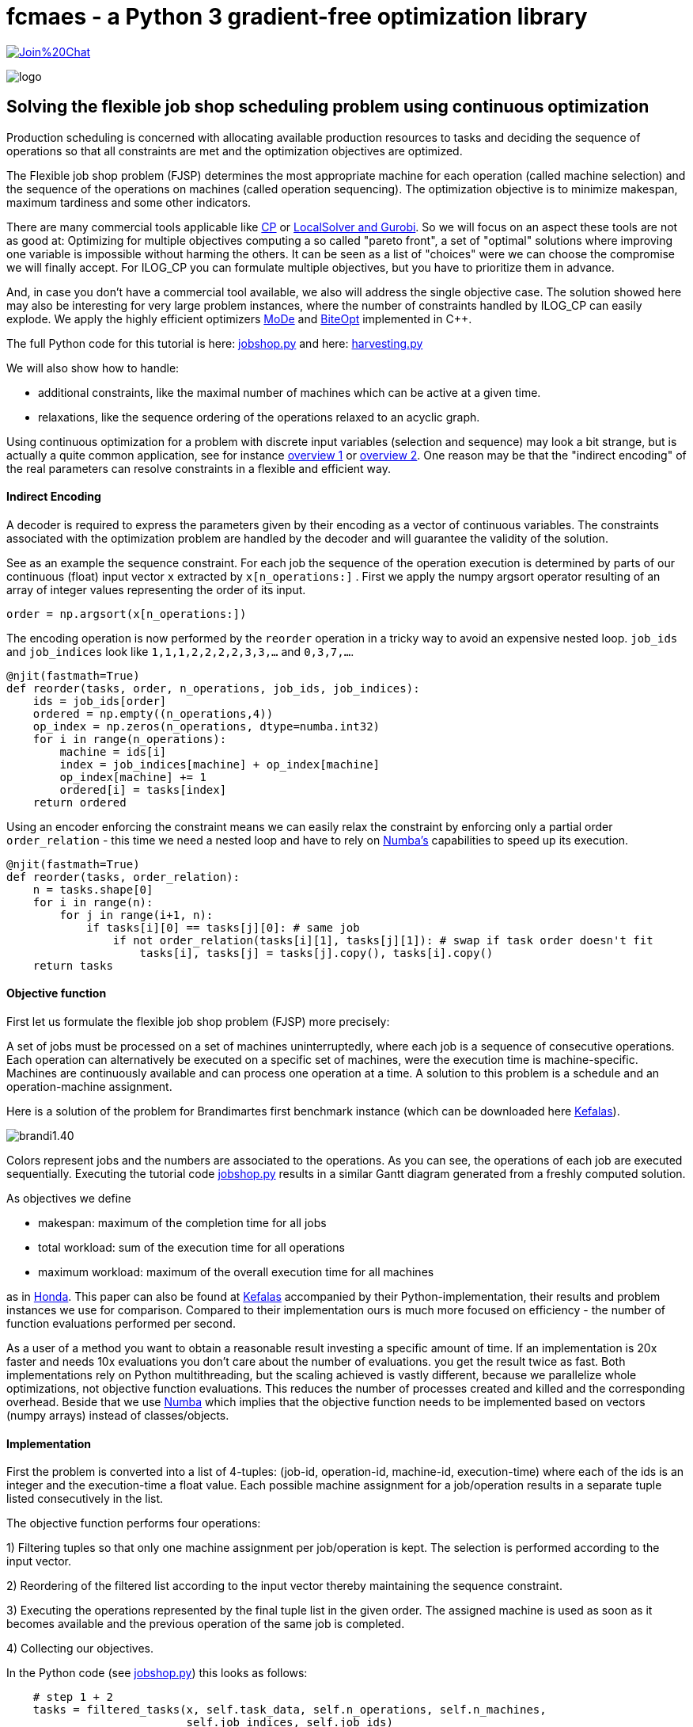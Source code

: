 :encoding: utf-8
:imagesdir: img
:cpp: C++

= fcmaes - a Python 3 gradient-free optimization library

https://gitter.im/fast-cma-es/community[image:https://badges.gitter.im/Join%20Chat.svg[]]

image::logo.gif[]

== Solving the flexible job shop scheduling problem using continuous optimization

Production scheduling is concerned with allocating available
production resources to tasks and deciding the sequence of operations so that all constraints are met and
the optimization objectives are optimized. 

The Flexible job shop problem (FJSP) determines the most appropriate machine for each operation (called machine selection)
and the sequence of the operations on machines (called operation sequencing). The optimization
objective is to minimize makespan, maximum tardiness and some other indicators. 

There are many commercial tools applicable like
https://www.researchgate.net/publication/323859275_IBM_ILOG_CP_optimizer_for_scheduling_20_years_of_scheduling_with_constraints_at_IBMILOG[CP]
or https://www.localsolver.com/benchmarkfjsp.html[LocalSolver and Gurobi].
So we will focus on an aspect these tools are not as good at: Optimizing for multiple objectives computing a 
so called "pareto front", a set of "optimal" solutions where improving one variable is impossible without harming the others. 
It can be seen as a list of "choices" were we can choose the compromise we will finally accept. 
For ILOG_CP you can formulate multiple objectives, but you have to prioritize them in advance. 

And, in case you don't have a commercial tool available, we also will address the single objective case. 
The solution showed here may also be interesting for very large problem instances, 
where the number of constraints handled by ILOG_CP can easily explode. We apply the highly efficient optimizers 
https://github.com/dietmarwo/fast-cma-es/blob/master/_fcmaescpp/modeoptimizer.cpp[MoDe] and
https://github.com/dietmarwo/fast-cma-es/blob/master/_fcmaescpp/include/biteopt.h[BiteOpt] implemented in {cpp}.

The full Python code for this tutorial is here: https://github.com/dietmarwo/fast-cma-es/blob/master/examples/jobshop.py[jobshop.py] and
here: https://github.com/dietmarwo/fast-cma-es/blob/master/examples/harvesting.py[harvesting.py]

We will also show how to handle:

- additional constraints, like the maximal number of machines which can be active at a given time. 
- relaxations, like the sequence ordering of the operations relaxed to an acyclic graph. 

Using continuous optimization for a problem with discrete input variables (selection and sequence) may look a bit strange, 
but is actually a quite common application, see for instance https://onlinelibrary.wiley.com/doi/10.1111/itor.12199[overview 1]
or https://www.researchgate.net/publication/333946807_Review_on_flexible_job_shop_scheduling[overview 2]. One 
reason may be that the "indirect encoding" of the real parameters can resolve constraints in a flexible and efficient way. 

==== Indirect Encoding

A decoder is required to express the parameters given by their encoding as a vector of continuous variables. 
The constraints associated with the optimization problem are handled by the decoder and will 
guarantee the validity of the solution. 

See as an example the sequence constraint. For each job the sequence of the 
operation execution is determined by parts of our continuous (float) input vector `x` extracted by `x[n_operations:]` .
First we apply the numpy argsort operator resulting of an array of integer values representing the order of its input. 

[source,python]
---- 
order = np.argsort(x[n_operations:])
----        

The encoding operation is now performed by the `reorder` operation in a tricky way to avoid an expensive 
nested loop. `job_ids` and `job_indices` look like `1,1,1,2,2,2,2,3,3,...` and `0,3,7,...`.

[source,python]
---- 
@njit(fastmath=True) 
def reorder(tasks, order, n_operations, job_ids, job_indices):
    ids = job_ids[order]
    ordered = np.empty((n_operations,4))
    op_index = np.zeros(n_operations, dtype=numba.int32)
    for i in range(n_operations):
        machine = ids[i]
        index = job_indices[machine] + op_index[machine]
        op_index[machine] += 1
        ordered[i] = tasks[index]
    return ordered
----        

Using an encoder enforcing the constraint means we can easily relax the constraint by enforcing only
a partial order `order_relation` - this time we need a nested loop and have to rely on 
https://numba.pydata.org/[Numba's] capabilities to speed up its execution. 

[source,python]
---- 
@njit(fastmath=True) 
def reorder(tasks, order_relation):
    n = tasks.shape[0]
    for i in range(n):
        for j in range(i+1, n):           
            if tasks[i][0] == tasks[j][0]: # same job
                if not order_relation(tasks[i][1], tasks[j][1]): # swap if task order doesn't fit
                    tasks[i], tasks[j] = tasks[j].copy(), tasks[i].copy()
    return tasks
----        

==== Objective function

First let us formulate the flexible job shop problem (FJSP) more precisely:

A set of jobs must be processed on a set of machines uninterruptedly, 
where each job is a sequence of consecutive operations. Each operation
can alternatively be executed on a specific set of machines, were
the execution time is machine-specific. Machines are continuously available 
and can process one operation at a time. A solution to this problem is a schedule
and an operation-machine assignment. 

Here is a solution of the problem for Brandimartes first benchmark instance
(which can be downloaded here https://moda.liacs.nl/code/KefalasEtAl2019-Supplement.zip[Kefalas]). 

image::brandi1.40.png[]

Colors represent jobs and the numbers are associated to the operations. As you can see, the
operations of each job are executed sequentially. Executing the tutorial code
https://github.com/dietmarwo/fast-cma-es/blob/master/examples/jobshop.py[jobshop.py] results in
a similar Gantt diagram generated from a freshly computed solution. 

As objectives we define

- makespan: maximum of the completion time for all jobs
- total workload: sum of the execution time for all operations
- maximum workload: maximum of the overall execution time for all machines

as in https://www.honda-ri.de/pubs/pdf/3949.pdf[Honda]. 
This paper can also be found at https://moda.liacs.nl/code/KefalasEtAl2019-Supplement.zip[Kefalas] accompanied by 
their Python-implementation, their results and problem instances we use for comparison. 
Compared to their implementation ours is much more focused on efficiency - 
the number of function evaluations performed per second. 
 
As a user of a method you want to obtain a reasonable result investing a specific amount of time. 
If an implementation is 20x faster and
needs 10x evaluations you don't care about the number of evaluations. you get the result
twice as fast. Both implementations rely on Python multithreading, but the scaling
achieved is vastly different, because we parallelize whole optimizations, not objective
function evaluations. This reduces the number of processes created and killed
and the corresponding overhead. Beside that we use https://numba.pydata.org/[Numba] which implies that
the objective function needs to be implemented based on vectors (numpy arrays) instead
of classes/objects.  

==== Implementation

First the problem is converted into a list of 4-tuples:
(job-id, operation-id, machine-id, execution-time) where each of the ids is an integer
and the execution-time a float value. Each possible machine assignment
for a job/operation results in a separate tuple listed consecutively in
the list. 

The objective function performs four operations:

1) Filtering tuples so that only one machine assignment per job/operation is kept. 
The selection is performed according to the input vector. 

2) Reordering of the filtered list according to the input vector thereby maintaining
   the sequence constraint.  
   
3) Executing the operations represented by the final tuple list in the given order. 
The assigned machine is used as soon as it becomes available and the 
previous operation of the same job is completed. 

4) Collecting our objectives.

In the Python code (see https://github.com/dietmarwo/fast-cma-es/blob/master/examples/jobshop.py[jobshop.py]) this looks as follows:

[source,python]
---- 
    # step 1 + 2
    tasks = filtered_tasks(x, self.task_data, self.n_operations, self.n_machines, 
                           self.job_indices, self.job_ids)
    # step 3               
    machine_time, job_time, machine_work_time = exec_tasks(tasks, self.n_jobs, self.n_machines)
    # step 4
    span = np.amax(machine_time)
    work = np.sum(machine_work_time)
    wmax = np.amax(machine_work_time)
----

Step 1 and 2 are performed in `filtered_tasks`.

[source,python]
---- 
    @njit(fastmath=True)
    def filtered_tasks(x, task_data, n_operations, n_machines, job_indices, job_ids):
        # step 1
        operations = filter_tasks(x, task_data, n_operations, n_machines)
        order = np.argsort(x[n_operations:])
        # step 2
        tasks = reorder(operations, order, n_operations, job_ids, job_indices)
        return tasks
----

Execution of the resulting list of operations (called "tasks") is straightforward. 
We maintain the actual time for each machine and job - when the current job finishes - 
and the sum of the execution times for each machine. 

[source,python]
---- 
    @njit(fastmath=True) 
    def exec_tasks(tasks, n_jobs, n_machines):
        machine_time = np.zeros(n_machines)
        machine_work_time = np.zeros(n_machines)
        job_time = np.zeros(n_jobs)
        for task in tasks:
            job = int(task[0])
            machine = int(task[2])
            time = task[3]
            # previous task needs to be finished and machine needs to be available
            end_time = max(machine_time[machine], job_time[job]) + time
            machine_time[machine] = end_time
            job_time[job] = end_time  
            machine_work_time[machine] += time
        return machine_time, job_time, machine_work_time
----

For single objective optimization we use the weighted sum approach after calling the multi-objective function `fun`: 

[source,python]
----
   def __call__(self, x): # single objective function        
        ys = self.fun(x)
        return sum(self.weights*ys) # weighted sum   
----

As multi-objective optimizer we use https://github.com/dietmarwo/fast-cma-es/blob/master/_fcmaescpp/modeoptimizer.cpp[MoDe]
implemented in {cpp}. We call it using the parallel retry mechanism: 

[source,python]
----
    xs, front = modecpp.retry(fit.fun, fit.nobj, fit.ncon, fit.bounds, num_retries=32, popsize = 48, 
              max_evaluations = 960000, nsga_update = True, logger = logger(), workers=16)
    logger().info(name + " modecpp.retry(num_retries=32, popsize = 48, max_evals = 960000, nsga_update = True, workers=16" )
    logger().info(str([tuple(y) for y in front]))
----

For collecting of the optimization results - the pareto front computed by each optimization - the parallel retry uses `mode.store`,
which uses a `multiprocessing.Lock` to enable parallel access. 

https://github.com/dietmarwo/fast-cma-es/blob/master/_fcmaescpp/modeoptimizer.cpp[MoDe]
provides two population update mechanisms: One derived from NSGA-II and one from DE. Experiments have shown that for this 
application the NSGA-II-update works better.
Note that this algorithm uses (if configured) the NSGA-II population update, but differs in other aspects
significantly from NSGA-II. There is no tournament selection and MoDe can handle constraints. 

For single objective optimization https://github.com/dietmarwo/fast-cma-es/blob/master/_fcmaescpp/include/biteopt.h[BiteOpt]
from https://github.com/avaneev[Aleksey Vaneev] works very good. Parallel optimization is already covered by `fcmaes.retry`.

[source,python]
----
    store = retry.Store(fit, bounds, logger=logger()) 
    logger().info(name + " Bite_cpp(960000,M=1).minimize, num_retries=256)" )
    retry.retry(store, Bite_cpp(960000,M=1).minimize, num_retries=256)    
---- 

=== Asteroid harvesting

We implemented a variation of FJSP https://github.com/dietmarwo/fast-cma-es/blob/master/examples/harvesting.py[harvesting.py]
to illustrate how easy it is to add additional constraints. 
The scenario is related to the fact that resources on our planet are more and more depleted. 
One possible solution involves the harvesting of resources - and the production of goods using these - 
on asteroids. This idea leads to the following problem:

N movable identical factories are deployed on N asteroids to perform operations associated to m jobs.
As in FJSP the operations need to be executed in the order specified by the job. 
The equivalent to a machine in FJSP is a factory deployment to a specific asteroid. Its resources
determine its capability to execute job operations. Therefore - using this simplified
model - asteroid harvesting can be viewed as a FJSP with two additional constraints:

- Moving factories is expensive, therefore a factory can only be deployed once on an asteroid, 
 it is active for a single consecutive time window. 
- The upper limit of active machines (factory deployments) is determined by N, the number
 of factories. 

Here is a solution of the problem for Brandimartes first benchmark problem instance
with an upper limit of 4 active factories. 

image::brandi1.45.png[]

Executing the tutorial code
https://github.com/dietmarwo/fast-cma-es/blob/master/examples/harvesting.py[harvesting.py] results in
a similar Gantt diagram generated from a freshly computed solution. 

This kind of constraint is not new, using ILOG CP you can express it and compute a solution.
So our focus is again on the multi-objective variant of the problem.  

==== Implementation

The main difference compared to the FJSP implementation above 
is that we have `2*n_machines+1` additional input variables:

- The upper time limit any machine/factory can be active (`max_time`).
- The start times each machine is activated (the factory is moved to the corresponding asteroid) (`start`).
- The duration each machine remains active (the factory stays at the asteroid). (`duration`).

[source,python]
---- 
    max_time = x[-1]
    start = x[-self.n_machines-1:-1]*max_time
    duration = x[-2*self.n_machines-1:-self.n_machines-1]*max_time
    machine_time, job_time, machine_work_time, fails = \
        exec_tasks(tasks, self.n_jobs, self.n_machines, self.max_active, start, duration)
    if fails is None: # timing error
        return np.array([0, 0, 0, 10000])
----

`exec_tasks` will now - as part of the constraint enforcing parameter encoding - call
`adjust_timing` which shifts the timing so that the `max_active` constraint is fulfilled: 

[source,python]
---- 
@njit(fastmath=True) 
def exec_tasks(tasks, n_jobs, n_machines, max_active, start, duration):
    success, start, stop = adjust_timing(start, duration, max_active)
    if not success:
        return None, None, None, None
    ...
    return machine_time, job_time, machine_work_time, fails
----

- Note that `adjust_timing` may fail. In this case the objective function will return a very high
value to guide the optimization towards valid timings. 
- There is an additional return value `fails` counting the number of operations which cannot
be executed. This happens when the selected machine is already shut down (the factory moved to another asteroid). 

[source,python]
---- 
    end_time = max(machine_time[machine], job_time[job]) + time
    if end_time > stop[machine]: # machine already shut down
        fails += 1 # failure to execute task at all
----

`fails` should not be handled simply as another objective, since all solutions with `fails > 0` are
invalid. Reduction of `fails` should be prioritized by the optimization process. Luckily 
'modecpp.minimize' supports constraints as a special kind of objective. 

After calling `modecpp.retry` we filter infeasible results:

[source,python]
----
def retry_modecpp(fit, retry_num = 32, popsize = 48, max_eval = 500000, 
                  nsga_update = True, logger = logger(), workers=mp.cpu_count()):
    xf, yf = modecpp.retry(fit.fun, fit.nobj, fit.ncon, fit.bounds, retry_num, popsize, 
                  max_evaluations = 960000, nsga_update = nsga_update, logger = logger, workers=workers)
    xs = []; ys = []
    for i in range(len(yf)):
        if yf[i][-1] == 0: # filter valid solutions
            xs.append(xf[i])
            ys.append(yf[i][:fit.nobj])
    return np.array(xs), np.array(ys)
----

and have to declare the new objective as constraint:

[source,python]
----
class fitness: 

    def __init__(self, task_data, bounds, n_jobs, n_operations, n_machines, max_active, name):
        ...
        self.nobj = 3
        self.ncon = 1
        ...
----

Of course this doesn't work for single objective optimization, where we have to assign a high weight to the constraint: 

[source,python]
----
self.weights = np.array([1, 02, 001, 1000]) # only used for single objective optimization 
----

=== Results 

All results may be reproduced by executing:

[source,python]
----
    optall(multi_objective = True)
----

For FJSP whe can compare with Results_TSM.txt from https://moda.liacs.nl/code/KefalasEtAl2019-Supplement.zip[Kefalas] . 
Unfortunately no timings are given there. We tried to reproduce their results using the Python code but got
slightly worse results - probably a parameterization issue.

Note that there exists no results in the literature for Mk11-15, probably because these benchmarks are hard
to find. Luckily they are included in https://moda.liacs.nl/code/KefalasEtAl2019-Supplement.zip[Kefalas].
 
Our timings are produced using a 16 core AMD 5950x CPU using 16 threads. Hyperthreading (`workers= mp.cpu_count()`)
only helps for the single objective optimization using BiteOpt.   

[source,python]
----
Results
===============

Mk01: Results_TSM.txt from https://moda.liacs.nl/code/KefalasEtAl2019-Supplement.zip 

[(40, 168, 37),  (40, 174, 36),  (41, 167, 36),  (41, 162, 39),  (41, 165, 37),  (41, 164, 38),  (42, 159, 39),  (42, 160, 38),  (42, 163, 37),  (42, 165, 36),  (43, 155, 40),  (43, 158, 39),  (44, 154, 40),  (46, 153, 42)]

Mk01: modecpp.retry with retry_num=32, popsize = 48, max_eval = 960000, workers=16, time = 49.3s

[(40, 165, 37), (40, 167, 36), (41, 162, 38), (41, 163, 37), (41, 160, 39), (42, 160, 38), (42, 165, 36), (42, 157, 40), (42, 158, 39), (43, 155, 40), (44, 154, 40), (46, 153, 42)]


================
Mk02: Results_TSM.txt from https://moda.liacs.nl/code/KefalasEtAl2019-Supplement.zip

[(29, 150, 26),  (29, 144, 28),  (29, 145, 27),  (30, 143, 29),  (31, 141, 31),  (31, 142, 30),  (33, 140, 33)]

Mk02: modecpp.retry with retry_num=32, popsize = 48, max_eval = 960000, workers=16, time = 48.3s

[(27, 150, 27), (27, 153, 26), (28, 151, 26), (28, 145, 28), (28, 146, 27), (29, 145, 27), (29, 143, 29), (29, 144, 28), (29, 150, 26), (31, 141, 31), (31, 142, 30), (33, 140, 33)]


================
Mk03: Results_TSM.txt from https://moda.liacs.nl/code/KefalasEtAl2019-Supplement.zip

[(204, 864, 204),  (206, 857, 204),  (210, 855, 204),  (213, 852, 204),  (215, 849, 213),  (216, 848, 213),  (222, 847, 222),  (223, 847, 213),  (224, 851, 204),  (226, 843, 222),  (230, 842, 222),  (234, 846, 213),  (237, 844, 213),  (240, 850, 204),  (246, 841, 231),  (247, 849, 210),  (248, 848, 210),  (249, 840, 249),  (256, 838, 249),  (256, 840, 222),  (262, 838, 231),  (274, 839, 222),  (275, 838, 222),  (282, 837, 231),  (297, 843, 221)]

Mk03: modecpp.retry with retry_num=32, popsize = 48, max_eval = 960000, workers=16, time = 64.8s

[(204, 852, 204), (205, 850, 204), (211, 848, 210), (213, 844, 213), (221, 842, 221), (222, 838, 222), (231, 834, 231), (240, 832, 240), (249, 830, 249), (258, 828, 258), (267, 826, 267), (276, 824, 276), (285, 822, 285), (294, 820, 294), (303, 818, 303), (312, 816, 312), (321, 814, 321), (330, 812, 330)]


=================
Mk04: Results_TSM.txt from https://moda.liacs.nl/code/KefalasEtAl2019-Supplement.zip

[(68, 355, 68),  (68, 376, 60),  (69, 360, 60),  (69, 351, 63),  (71, 353, 62),  (72, 347, 66),  (72, 357, 61),  (73, 342, 72),  (73, 348, 63),  (75, 344, 66),  (75, 347, 65),  (77, 340, 72),  (78, 337, 78),  (79, 343, 67),  (84, 334, 84),  (90, 331, 90),  (98, 330, 98),  (106, 329, 106),  (114, 328, 114),  (122, 327, 122),  (130, 326, 130),  (138, 325, 138),  (146, 324, 146)]

Mk04: modecpp.retry with retry_num=32, popsize = 48, max_eval = 960000, workers=16, time = 53.6s

[(63, 374, 60), (63, 371, 61), (64, 368, 60), (64, 365, 61), (64, 362, 62), (65, 359, 61), (65, 360, 60), (66, 353, 62), (66, 357, 61), (67, 350, 66), (68, 347, 68), (68, 351, 63), (68, 348, 66), (69, 347, 66), (69, 350, 63), (69, 346, 68), (70, 346, 66), (70, 349, 63), (71, 347, 65), (71, 344, 66), (71, 348, 63), (72, 341, 72), (72, 343, 67), (73, 340, 72), (78, 337, 78), (84, 334, 84), (90, 331, 90), (98, 330, 98), (106, 329, 106), (114, 328, 114), (122, 327, 122), (130, 326, 130), (138, 325, 138), (146, 324, 146)]


==================
Mk05: Results_TSM.txt from https://moda.liacs.nl/code/KefalasEtAl2019-Supplement.zip

[(174, 687, 173),  (176, 686, 173),  (177, 685, 173),  (178, 683, 175),  (178, 682, 176),  (179, 684, 174),  (179, 680, 179),  (180, 682, 175),  (180, 681, 178),  (181, 684, 173),  (181, 679, 179),  (181, 680, 178),  (182, 683, 173),  (182, 687, 172),  (183, 677, 183),  (185, 676, 185),  (191, 675, 191),  (197, 674, 197),  (203, 673, 203),  (209, 672, 209)]

Mk05: modecpp.retry with retry_num=32, popsize = 48, max_eval = 960000, workers=16, time = 56.5s

[(173, 685, 173), (174, 683, 174), (174, 684, 173), (175, 682, 175), (175, 687, 172), (175, 683, 173), (178, 680, 178), (179, 679, 179), (183, 677, 183), (185, 676, 185), (191, 675, 191), (197, 674, 197), (203, 673, 203), (209, 672, 209)]


==================
Mk06: Results_TSM.txt from https://moda.liacs.nl/code/KefalasEtAl2019-Supplement.zip

[(91, 474, 57),  (91, 453, 66),  (92, 436, 60),  (93, 480, 54),  (95, 456, 55),  (96, 434, 60),  (96, 428, 61),  (99, 432, 60),  (99, 427, 71),  (100, 476, 54),  (100, 450, 57),  (102, 455, 54),  (103, 452, 54),  (103, 446, 59),  (104, 451, 54),  (105, 449, 55),  (106, 420, 74),  (107, 423, 63),  (108, 421, 69),  (108, 447, 56),  (109, 421, 66),  (109, 441, 59),  (110, 442, 55),  (110, 421, 60),  (112, 417, 67),  (113, 411, 74),  (115, 414, 68),  (115, 415, 63),  (122, 439, 56),  (124, 418, 60),  (124, 412, 67),  (125, 450, 54),  (126, 417, 60),  (129, 437, 57),  (130, 434, 58),  (131, 440, 55),  (131, 413, 63),  (136, 449, 54),  (139, 407, 69),  (140, 444, 54),  (141, 438, 56),  (141, 439, 55),  (142, 411, 65),  (143, 402, 82),  (144, 406, 67),  (154, 434, 54),  (158, 473, 53)]

Mk06: modecpp.retry with retry_num=32, popsize = 48, max_eval = 960000, workers=16, time = 66.2s

[(68, 395, 61), (69, 386, 62), (70, 380, 67), (70, 381, 65), (71, 383, 63), (71, 377, 70), (71, 379, 68), (72, 381, 64), (72, 374, 69), (72, 377, 67), (72, 375, 68), (73, 383, 61), (73, 379, 63), (73, 373, 70), (73, 374, 68), (73, 372, 71), (74, 380, 62), (74, 407, 57), (74, 375, 67), (74, 403, 59), (74, 368, 69), (74, 382, 60), (74, 367, 70), (75, 366, 72), (75, 403, 57), (75, 365, 73), (75, 377, 63), (75, 373, 65), (75, 372, 66), (75, 396, 58), (76, 369, 67), (76, 370, 66), (77, 368, 66), (77, 365, 70), (77, 393, 59), (77, 378, 62), (77, 364, 71), (77, 358, 76), (77, 366, 69), (78, 376, 62), (78, 360, 73), (78, 363, 71), (78, 358, 75), (78, 364, 70), (78, 375, 63), (78, 365, 69), (78, 366, 68), (78, 378, 61), (78, 374, 64), (79, 353, 78), (79, 374, 63), (79, 361, 72), (79, 362, 71), (79, 358, 74), (79, 356, 76), (79, 359, 73), (80, 379, 60), (80, 372, 64), (80, 355, 77), (80, 371, 65), (80, 357, 74), (81, 355, 76), (81, 354, 77), (81, 352, 78), (82, 356, 75), (82, 390, 59), (82, 350, 81), (82, 351, 80), (83, 348, 82), (83, 353, 77), (83, 350, 80), (83, 349, 81), (83, 365, 68), (83, 363, 70), (84, 347, 82), (84, 375, 62), (84, 348, 81), (84, 351, 79), (84, 373, 63), (85, 360, 72), (85, 376, 61), (86, 350, 79), (86, 344, 85), (86, 346, 83), (87, 371, 64), (87, 343, 85), (87, 344, 84), (88, 342, 87), (89, 346, 82), (89, 341, 87), (89, 342, 86), (89, 340, 88), (90, 339, 90), (91, 338, 90), (91, 339, 88), (92, 337, 91), (93, 336, 93), (93, 337, 90), (94, 336, 91), (94, 335, 94), (95, 335, 93), (96, 334, 94), (97, 333, 96), (98, 332, 97), (100, 331, 99), (101, 330, 100)]

==================
Mk07: Results_TSM.txt from https://moda.liacs.nl/code/KefalasEtAl2019-Supplement.zip

[(144, 690, 144),  (148, 685, 144),  (150, 690, 143),  (150, 684, 149),  (153, 680, 150),  (153, 683, 147),  (154, 673, 150),  (156, 682, 147),  (157, 683, 145),  (157, 691, 142),  (158, 670, 156),  (158, 679, 145),  (158, 690, 140),  (160, 675, 147),  (160, 671, 150),  (160, 677, 144),  (161, 673, 144),  (162, 668, 156),  (163, 666, 162),  (163, 667, 157),  (166, 664, 157),  (166, 670, 150),  (168, 689, 142),  (169, 688, 141),  (169, 663, 162),  (170, 662, 157),  (171, 661, 169),  (172, 667, 156),  (172, 687, 143),  (174, 688, 140),  (175, 686, 140),  (176, 660, 174),  (178, 668, 152),  (179, 657, 170),  (182, 684, 143),  (185, 665, 156),  (191, 660, 169),  (192, 661, 162),  (193, 659, 162),  (194, 655, 190),  (197, 655, 176),  (206, 653, 202),  (220, 658, 166),  (221, 654, 190),  (227, 653, 187),  (241, 652, 209),  (244, 657, 166),  (265, 651, 209),  (268, 651, 205),  (277, 652, 202)]

Mk07: modecpp.retry with retry_num=32, popsize = 48, max_eval = 960000, workers=16, time = 55.5s

[(141, 688, 141), (142, 686, 140), (143, 684, 143), (143, 685, 142), (144, 673, 144), (144, 683, 143), (150, 669, 150), (151, 667, 151), (151, 685, 140), (156, 664, 156), (157, 662, 157), (161, 660, 161), (162, 659, 162), (166, 657, 166), (175, 655, 175), (187, 653, 187), (202, 651, 202), (217, 649, 217)]

===================
Mk08: Results_TSM.txt from https://moda.liacs.nl/code/KefalasEtAl2019-Supplement.zip

[(523, 2524, 523),  (524, 2519, 524),  (533, 2514, 533),  (542, 2509, 542),  (551, 2504, 551),  (560, 2499, 560),  (569, 2494, 569),  (578, 2489, 578),  (587, 2484, 587)]

Mk08: modecpp.retry with retry_num=32, popsize = 48, max_eval = 960000, workers=16, time = 79.7s

[(523, 2524, 523), (524, 2519, 524), (533, 2514, 533), (542, 2509, 542), (551, 2504, 551), (560, 2499, 560), (569, 2494, 569), (578, 2489, 578), (587, 2484, 587)]


===================
Mk09: Results_TSM.txt from https://moda.liacs.nl/code/KefalasEtAl2019-Supplement.zip time = 55.5s

[(369, 2711, 328),  (372, 2493, 310),  (373, 2452, 299),  (377, 2415, 300),  (379, 2396, 299),  (386, 2375, 320),  (389, 2387, 299),  (393, 2365, 315),  (394, 2376, 299),  (396, 2368, 299),  (399, 2364, 307),  (401, 2336, 331),  (401, 2364, 299),  (410, 2340, 316),  (414, 2361, 315),  (419, 2352, 304),  (424, 2361, 299),  (427, 2359, 300),  (427, 2360, 299),  (432, 2341, 299),  (448, 2331, 328),  (468, 2322, 307),  (493, 2339, 299),  (507, 2338, 303),  (523, 2338, 299),  (534, 2335, 301),  (543, 2311, 320),  (559, 2321, 310),  (563, 2335, 299),  (567, 2327, 299)]

Mk09: modecpp.retry with retry_num=32, popsize = 48, max_eval = 960000, workers=16, time = 81.7s

[(334, 2271, 307), (335, 2269, 310), (335, 2263, 316), (335, 2272, 304), (335, 2270, 307), (336, 2267, 309), (337, 2259, 316), (337, 2268, 307), (338, 2262, 310), (338, 2267, 307), (339, 2254, 323), (339, 2261, 315), (340, 2260, 315), (342, 2266, 307), (342, 2261, 312), (343, 2256, 316), (343, 2251, 326), (344, 2250, 323), (344, 2261, 310), (344, 2258, 312), (344, 2253, 315), (344, 2264, 309), (345, 2247, 326), (346, 2246, 326), (347, 2244, 323), (347, 2257, 312), (347, 2251, 321), (348, 2242, 326), (349, 2260, 310), (350, 2255, 314), (351, 2240, 327), (351, 2249, 320), (351, 2256, 312), (353, 2239, 328), (354, 2237, 348), (354, 2246, 321), (354, 2245, 322), (355, 2238, 333), (355, 2264, 308), (355, 2235, 334), (356, 2237, 332), (356, 2233, 348), (357, 2231, 340), (357, 2238, 331), (358, 2241, 326), (358, 2230, 348), (359, 2234, 334), (359, 2229, 342), (360, 2235, 333), (361, 2236, 332), (361, 2232, 339), (361, 2228, 348), (362, 2228, 346), (363, 2227, 346), (363, 2225, 348), (363, 2230, 340), (364, 2226, 346), (364, 2231, 339), (365, 2223, 364), (367, 2224, 354), (370, 2222, 370), (370, 2225, 347), (371, 2223, 354), (373, 2224, 353), (373, 2222, 360), (373, 2221, 370), (374, 2224, 348), (374, 2252, 316), (376, 2220, 376), (376, 2221, 366), (378, 2222, 355), (379, 2221, 364), (381, 2221, 360), (381, 2220, 366), (381, 2219, 376), (384, 2219, 375), (386, 2218, 386), (387, 2218, 382), (392, 2217, 392), (393, 2217, 388), (398, 2216, 398), (401, 2216, 394), (404, 2215, 404), (414, 2214, 414), (424, 2213, 424), (434, 2212, 434), (444, 2211, 444), (454, 2210, 454)]


===================
Mk10: Results_TSM.txt from https://moda.liacs.nl/code/KefalasEtAl2019-Supplement.zip

[(300, 2157, 224),  (311, 2128, 256),  (313, 2190, 220),  (313, 2127, 242),  (313, 2132, 241),  (314, 2133, 230),  (315, 2156, 220),  (316, 2128, 220),  (317, 2127, 211),  (318, 2113, 239),  (318, 2125, 230),  (321, 2101, 259),  (322, 2122, 223),  (323, 2113, 224),  (324, 2112, 217),  (325, 2094, 220),  (326, 2090, 221),  (331, 2109, 214),  (332, 2171, 210),  (333, 2137, 210),  (335, 2106, 218),  (336, 2087, 233),  (336, 2112, 208),  (339, 2082, 229),  (343, 2109, 213),  (345, 2107, 216),  (353, 2105, 215),  (357, 2082, 220),  (358, 2111, 212),  (359, 2069, 253),  (359, 2091, 208),  (362, 2080, 250),  (362, 2081, 236),  (363, 2057, 242),  (364, 2054, 210),  (364, 2128, 205),  (368, 2115, 206),  (390, 2092, 205),  (397, 2050, 248),  (416, 2084, 206),  (427, 2127, 204),  (452, 2082, 206),  (460, 2078, 209),  (515, 2132, 202)]

Mk10: modecpp.retry with retry_num=32, popsize = 48, max_eval = 960000, workers=16, time = 83.0s

[(236, 1899, 218), (237, 1896, 215), (237, 1894, 220), (239, 1893, 215), (239, 1891, 220), (240, 1886, 218), (241, 1881, 220), (242, 1878, 220), (243, 1900, 214), (243, 1901, 210), (244, 1898, 212), (244, 1891, 215), (244, 1876, 225), (245, 1874, 225), (245, 1888, 215), (246, 1882, 215), (246, 1875, 218), (247, 1873, 235), (247, 1908, 209), (248, 1871, 230), (248, 1870, 240), (248, 1874, 220), (248, 1887, 212), (248, 1872, 221), (249, 1881, 216), (249, 1872, 220), (250, 1869, 225), (251, 1879, 215), (251, 1893, 210), (251, 1869, 220), (252, 1877, 216), (252, 1864, 227), (252, 1891, 210), (253, 1899, 209), (254, 1889, 210), (254, 1897, 209), (254, 1863, 235), (254, 1886, 212), (255, 1883, 212), (255, 1877, 215), (255, 1866, 225), (255, 1862, 245), (256, 1904, 208), (256, 1860, 240), (256, 1861, 230), (257, 1895, 209), (257, 1887, 211), (257, 1857, 250), (260, 1859, 236), (261, 1863, 227), (262, 1858, 249), (262, 1856, 260), (262, 1860, 235), (262, 1866, 224), (262, 1863, 225), (263, 1858, 240), (265, 1861, 227), (265, 1857, 240), (265, 1858, 230), (266, 1854, 250), (266, 1856, 236), (267, 1855, 240), (272, 1852, 270), (273, 1858, 228), (273, 1857, 235), (276, 1853, 260), (276, 1855, 230), (276, 1854, 240), (278, 1851, 250), (282, 1903, 208), (283, 1853, 236), (283, 1852, 240), (284, 1850, 260), (284, 1849, 270), (289, 1848, 280), (321, 1847, 290)]


===================

Mk11: modecpp.retry with retry_num=32, popsize = 48, max_eval = 960000, workers=16, time = 70.5s

[(610, 3037, 610), (611, 3028, 611), (614, 3027, 614), (617, 3026, 617), (618, 3030, 609), (620, 3029, 610), (620, 3025, 620), (621, 3023, 621), (622, 3027, 611), (623, 3022, 623), (624, 3018, 624), (627, 3017, 627), (633, 3016, 626), (637, 3015, 637), (639, 3011, 639), (640, 3010, 640), (643, 3009, 643), (646, 3008, 646), (650, 3007, 649), (650, 3006, 650), (654, 3002, 654), (660, 3001, 660), (663, 3000, 663), (666, 2999, 666), (669, 2998, 669), (675, 2997, 675), (676, 2994, 676), (682, 2993, 682), (685, 2991, 685), (688, 2990, 688), (698, 2987, 698), (704, 2986, 704), (707, 2984, 707), (720, 2982, 720), (723, 2981, 723), (726, 2979, 726), (742, 2977, 742), (746, 2976, 746), (747, 2975, 747), (764, 2974, 764), (769, 2973, 769), (770, 2972, 770), (791, 2971, 791), (812, 2970, 812), (833, 2969, 833), (854, 2968, 854), (875, 2967, 875)]

===================

Mk12: modecpp.retry with retry_num=32, popsize = 48, max_eval = 960000, workers=16, time = 72.6s

[(508, 3325, 508), (516, 3324, 516), (517, 3322, 517), (518, 3307, 518), (524, 3282, 524), (528, 3279, 528), (529, 3264, 529), (539, 3260, 539), (540, 3247, 540), (545, 3245, 545), (556, 3232, 556), (561, 3230, 561), (572, 3217, 572), (577, 3215, 577), (593, 3213, 593), (609, 3211, 609), (625, 3209, 625), (641, 3207, 641), (658, 3205, 658), (675, 3203, 675), (692, 3201, 692), (709, 3199, 709), (726, 3197, 726), (743, 3195, 743)]

===================

Mk13: modecpp.retry with retry_num=32, popsize = 48, max_eval = 960000, workers=16, time = 81.3s

[(433, 3719, 418), (435, 3716, 418), (436, 3715, 418), (438, 3714, 426), (439, 3713, 426), (441, 3701, 430), (444, 3682, 426), (447, 3675, 426), (449, 3672, 434), (449, 3667, 442), (450, 3657, 439), (450, 3715, 416), (450, 3671, 434), (453, 3648, 448), (453, 3674, 426), (454, 3657, 438), (455, 3653, 438), (455, 3706, 423), (456, 3669, 432), (458, 3647, 442), (458, 3640, 450), (458, 3668, 426), (460, 3630, 454), (460, 3666, 432), (460, 3703, 416), (462, 3693, 422), (462, 3650, 436), (462, 3665, 426), (463, 3664, 426), (463, 3661, 435), (464, 3637, 449), (465, 3636, 452), (466, 3708, 414), (466, 3646, 442), (467, 3698, 421), (467, 3629, 462), (467, 3661, 426), (468, 3655, 432), (469, 3651, 432), (470, 3638, 438), (471, 3624, 470), (472, 3649, 436), (472, 3618, 470), (473, 3626, 454), (474, 3631, 450), (476, 3687, 424), (477, 3649, 432), (477, 3692, 423), (477, 3616, 470), (479, 3697, 417), (479, 3621, 468), (480, 3674, 419), (480, 3612, 470), (480, 3625, 454), (480, 3623, 467), (481, 3674, 418), (481, 3618, 468), (481, 3624, 454), (483, 3617, 468), (485, 3630, 450), (485, 3636, 449), (486, 3606, 486), (486, 3611, 470), (487, 3605, 486), (492, 3603, 486), (493, 3702, 414), (494, 3602, 486), (496, 3671, 424), (496, 3610, 485), (498, 3598, 488), (499, 3599, 486), (500, 3661, 422), (500, 3652, 431), (502, 3592, 502), (504, 3598, 486), (505, 3671, 419), (506, 3591, 506), (511, 3590, 504), (512, 3589, 504), (514, 3591, 503), (514, 3586, 504), (516, 3585, 509), (518, 3579, 518), (523, 3585, 506), (527, 3578, 524), (527, 3637, 441), (528, 3585, 504), (534, 3572, 534), (535, 3578, 521), (535, 3673, 418), (542, 3571, 542), (550, 3565, 550), (556, 3571, 539), (560, 3564, 560), (564, 3648, 432), (566, 3558, 566), (582, 3552, 582), (584, 3557, 581), (586, 3551, 584), (593, 3551, 582), (598, 3545, 598), (611, 3544, 602), (614, 3539, 614), (630, 3534, 630), (646, 3529, 646)]

===================

Mk14: modecpp.retry with retry_num=32, popsize = 48, max_eval = 960000, workers=16, time = 89.8s

[(694, 5085, 694), (699, 5084, 694), (707, 5078, 707), (720, 5072, 720), (733, 5066, 733), (746, 5060, 746), (759, 5054, 759), (772, 5048, 772), (785, 5042, 785), (798, 5036, 798), (811, 5030, 811), (836, 5028, 836), (861, 5026, 861), (886, 5024, 886), (911, 5022, 911), (936, 5020, 936), (961, 5018, 961), (986, 5016, 986), (1011, 5014, 1011), (1036, 5012, 1036), (1061, 5010, 1061), (1086, 5008, 1086), (1111, 5006, 1111)]

===================

Mk15: modecpp.retry with retry_num=32, popsize = 48, max_eval = 960000, workers=16, time = 91.7s

[(396, 4473, 379), (397, 4469, 387), (399, 4463, 391), (401, 4484, 377), (401, 4469, 386), (403, 4472, 379), (404, 4464, 377), (405, 4458, 386), (406, 4458, 379), (410, 4465, 376), (412, 4456, 391), (412, 4447, 399), (413, 4518, 363), (413, 4449, 391), (414, 4451, 387), (415, 4445, 399), (416, 4516, 363), (416, 4436, 401), (418, 4446, 387), (418, 4462, 377), (418, 4497, 367), (419, 4457, 379), (419, 4509, 363), (420, 4489, 375), (421, 4454, 385), (422, 4430, 401), (423, 4453, 379), (423, 4441, 399), (423, 4457, 377), (424, 4452, 379), (425, 4478, 375), (428, 4491, 365), (428, 4445, 391), (428, 4439, 399), (429, 4442, 387), (429, 4436, 391), (430, 4428, 415), (431, 4475, 375), (432, 4424, 413), (432, 4428, 411), (434, 4426, 407), (435, 4418, 415), (436, 4506, 363), (438, 4407, 429), (438, 4414, 423), (440, 4417, 415), (441, 4403, 430), (441, 4530, 356), (442, 4413, 424), (443, 4432, 397), (444, 4423, 410), (444, 4399, 442), (446, 4485, 365), (449, 4420, 413), (450, 4397, 441), (450, 4448, 386), (451, 4402, 439), (451, 4497, 362), (452, 4452, 377), (452, 4412, 423), (453, 4479, 367), (453, 4405, 429), (453, 4388, 453), (454, 4448, 381), (455, 4395, 448), (455, 4398, 437), (456, 4382, 453), (459, 4392, 437), (459, 4378, 453), (460, 4410, 427), (461, 4456, 376), (462, 4385, 443), (464, 4389, 442), (465, 4370, 465), (465, 4399, 434), (466, 4375, 455), (466, 4415, 419), (466, 4408, 427), (467, 4383, 448), (467, 4503, 360), (468, 4368, 467), (471, 4428, 404), (476, 4402, 432), (476, 4363, 468), (476, 4364, 467), (476, 4380, 451), (479, 4405, 427), (479, 4357, 479), (480, 4359, 473), (482, 4356, 479), (483, 4350, 481), (484, 4354, 479), (484, 4374, 455), (485, 4351, 479), (486, 4403, 429), (486, 4401, 432), (487, 4373, 461), (489, 4414, 419), (489, 4371, 460), (489, 4409, 423), (490, 4349, 482), (491, 4365, 465), (491, 4350, 479), (492, 4362, 471), (493, 4345, 493), (493, 4406, 425), (494, 4373, 458), (495, 4342, 495), (496, 4341, 493), (498, 4379, 451), (499, 4340, 493), (500, 4338, 498), (501, 4396, 432), (502, 4347, 492), (504, 4346, 491), (505, 4384, 446), (506, 4333, 504), (506, 4339, 493), (507, 4331, 507), (507, 4337, 496), (509, 4330, 509), (509, 4334, 503), (510, 4414, 418), (511, 4347, 484), (512, 4328, 511), (513, 4328, 507), (514, 4327, 507), (515, 4326, 515), (516, 4324, 515), (518, 4377, 451), (518, 4358, 473), (519, 4323, 519), (521, 4317, 521), (521, 4336, 498), (521, 4323, 516), (523, 4315, 523), (524, 4390, 439), (525, 4316, 521), (525, 4314, 523), (527, 4322, 517), (528, 4313, 528), (529, 4312, 527), (531, 4311, 530), (532, 4311, 529), (533, 4315, 521), (535, 4307, 535), (537, 4304, 537), (537, 4345, 492), (537, 4310, 532), (540, 4309, 533), (541, 4303, 541), (542, 4300, 541), (544, 4373, 455), (545, 4303, 540), (547, 4311, 528), (547, 4310, 530), (548, 4298, 548), (548, 4299, 543), (549, 4302, 540), (551, 4293, 551), (551, 4304, 535), (553, 4291, 553), (554, 4288, 554), (555, 4290, 553), (558, 4612, 355), (559, 4289, 553), (561, 4291, 551), (564, 4287, 557), (566, 4284, 566), (567, 4278, 567), (567, 4286, 565), (571, 4297, 548), (573, 4276, 573), (574, 4287, 556), (578, 4303, 537), (578, 4298, 544), (579, 4272, 579), (583, 4274, 578), (583, 4267, 583), (593, 4263, 591), (597, 4273, 578), (599, 4258, 599), (603, 4261, 598), (606, 4256, 599), (615, 4251, 615), (630, 4249, 623), (631, 4244, 631)]
----

==== Challenges

We observe a big result difference for Mk10, where the best single objective result found in the literature has `makespan < 200`. 
The best solution published with a Gantt-Diagram we found has `makespan=213`, see https://www.researchgate.net/publication/282906979_Solving_the_Flexible_Job_Shop_Scheduling_Problem_With_Makespan_Optimization_by_Using_a_Hybrid_Taguchi-Genetic_Algorithm[Hao]

===== FJSP 

Our multi-objective solution

[source,python]
----
Mk10: modecpp.retry with retry_num=32, popsize = 48, max_eval = 960000, workers=16, time = 83.0s

[(236, 1899, 218), (237, 1896, 215), (237, 1894, 220), (239, 1893, 215), (239, 1891, 220), (240, 1886, 218), (241, 1881, 220), (242, 1878, 220), (243, 1900, 214), (243, 1901, 210), (244, 1898, 212), (244, 1891, 215), (244, 1876, 225), (245, 1874, 225), (245, 1888, 215), (246, 1882, 215), (246, 1875, 218), (247, 1873, 235), (247, 1908, 209), (248, 1871, 230), (248, 1870, 240), (248, 1874, 220), (248, 1887, 212), (248, 1872, 221), (249, 1881, 216), (249, 1872, 220), (250, 1869, 225), (251, 1879, 215), (251, 1893, 210), (251, 1869, 220), (252, 1877, 216), (252, 1864, 227), (252, 1891, 210), (253, 1899, 209), (254, 1889, 210), (254, 1897, 209), (254, 1863, 235), (254, 1886, 212), (255, 1883, 212), (255, 1877, 215), (255, 1866, 225), (255, 1862, 245), (256, 1904, 208), (256, 1860, 240), (256, 1861, 230), (257, 1895, 209), (257, 1887, 211), (257, 1857, 250), (260, 1859, 236), (261, 1863, 227), (262, 1858, 249), (262, 1856, 260), (262, 1860, 235), (262, 1866, 224), (262, 1863, 225), (263, 1858, 240), (265, 1861, 227), (265, 1857, 240), (265, 1858, 230), (266, 1854, 250), (266, 1856, 236), (267, 1855, 240), (272, 1852, 270), (273, 1858, 228), (273, 1857, 235), (276, 1853, 260), (276, 1855, 230), (276, 1854, 240), (278, 1851, 250), (282, 1903, 208), (283, 1853, 236), (283, 1852, 240), (284, 1850, 260), (284, 1849, 270), (289, 1848, 280), (321, 1847, 290)]
----

was already significantly better than

[source,python]
----
Mk10: Results_TSM.txt from https://moda.liacs.nl/code/KefalasEtAl2019-Supplement.zip

[(300, 2157, 224),  (311, 2128, 256),  (313, 2190, 220),  (313, 2127, 242),  (313, 2132, 241),  (314, 2133, 230),  (315, 2156, 220),  (316, 2128, 220),  (317, 2127, 211),  (318, 2113, 239),  (318, 2125, 230),  (321, 2101, 259),  (322, 2122, 223),  (323, 2113, 224),  (324, 2112, 217),  (325, 2094, 220),  (326, 2090, 221),  (331, 2109, 214),  (332, 2171, 210),  (333, 2137, 210),  (335, 2106, 218),  (336, 2087, 233),  (336, 2112, 208),  (339, 2082, 229),  (343, 2109, 213),  (345, 2107, 216),  (353, 2105, 215),  (357, 2082, 220),  (358, 2111, 212),  (359, 2069, 253),  (359, 2091, 208),  (362, 2080, 250),  (362, 2081, 236),  (363, 2057, 242),  (364, 2054, 210),  (364, 2128, 205),  (368, 2115, 206),  (390, 2092, 205),  (397, 2050, 248),  (416, 2084, 206),  (427, 2127, 204),  (452, 2082, 206),  (460, 2078, 209),  (515, 2132, 202)]
----

What happens if we invest significantly more time and adapt the optimization parameters? 
Using three objectives we find the following parato front containing a `makespan=216` solution:

image::brandi10.216b.png[]

The optimization needed 34644 seconds, 5366235220 function evaluations.

[source,python]
----
Mk10: modecpp.retry with retry_num=640, popsize = 500, max_eval = 16000000, workers=16), time = 34644s

[(216.0, 1934.0, 212.0), (217.0, 1923.0, 210.0), (217.0, 1937.0, 207.0), (217.0, 1933.0, 208.0), (217.0, 1944.0, 203.0), (217.0, 1952.0, 201.0), (217.0, 1941.0, 205.0), (217.0, 1947.0, 202.0), (218.0, 1936.0, 205.0), (218.0, 1989.0, 200.0), (218.0, 1918.0, 212.0), (218.0, 1921.0, 210.0), (218.0, 1939.0, 203.0), (218.0, 1924.0, 207.0), (218.0, 1949.0, 201.0), (218.0, 1944.0, 202.0), (219.0, 1921.0, 208.0), (219.0, 1918.0, 210.0), (219.0, 1913.0, 212.0), (220.0, 1936.0, 203.0), (220.0, 1915.0, 210.0), (220.0, 1971.0, 200.0), (220.0, 1933.0, 205.0), (221.0, 1956.0, 200.0), (221.0, 1963.0, 196.0), (221.0, 1941.0, 202.0), (221.0, 1930.0, 205.0), (221.0, 1977.0, 195.0), (221.0, 1905.0, 221.0), (221.0, 1910.0, 217.0), (221.0, 1911.0, 214.0), (222.0, 1928.0, 205.0), (222.0, 1920.0, 207.0), (222.0, 1934.0, 204.0), (222.0, 1908.0, 214.0), (222.0, 1912.0, 210.0), (222.0, 1946.0, 201.0), (222.0, 1898.0, 216.0), (222.0, 1953.0, 200.0), (222.0, 1905.0, 215.0), (222.0, 1974.0, 195.0), (222.0, 1962.0, 197.0), (222.0, 1910.0, 212.0), (223.0, 1960.0, 198.0), (223.0, 1914.0, 209.0), (223.0, 1945.0, 200.0), (223.0, 1919.0, 207.0), (223.0, 1917.0, 208.0), (223.0, 1905.0, 213.0), (223.0, 1934.0, 203.0), (223.0, 1931.0, 204.0), (223.0, 1926.0, 205.0), (223.0, 1901.0, 215.0), (223.0, 1910.0, 210.0), (223.0, 1907.0, 212.0), (224.0, 1916.0, 207.0), (224.0, 1897.0, 216.0), (224.0, 1935.0, 201.0), (224.0, 1931.0, 203.0), (224.0, 1925.0, 205.0), (224.0, 1933.0, 202.0), (224.0, 1915.0, 208.0), (224.0, 1906.0, 210.0), (224.0, 1898.0, 215.0), (224.0, 1901.0, 213.0), (224.0, 1910.0, 209.0), (224.0, 1903.0, 212.0), (224.0, 1896.0, 219.0), (225.0, 1929.0, 204.0), (225.0, 1959.0, 199.0), (225.0, 1988.0, 194.0), (225.0, 1897.0, 215.0), (225.0, 1899.0, 212.0), (225.0, 1919.0, 205.0), (225.0, 1894.0, 216.0), (225.0, 1904.0, 210.0), (226.0, 1929.0, 203.0), (226.0, 1902.0, 210.0), (226.0, 1908.0, 209.0), (226.0, 1891.0, 217.0), (226.0, 1913.0, 208.0), (227.0, 1889.0, 220.0), (227.0, 1926.0, 204.0), (227.0, 1957.0, 196.0), (227.0, 1893.0, 216.0), (227.0, 1912.0, 208.0), (227.0, 1895.0, 215.0), (227.0, 1897.0, 212.0), (227.0, 1900.0, 210.0), (227.0, 1915.0, 205.0), (227.0, 1952.0, 197.0), (227.0, 1936.0, 200.0), (227.0, 1947.0, 199.0), (227.0, 1934.0, 201.0), (228.0, 1895.0, 214.0), (228.0, 1965.0, 195.0), (228.0, 1979.0, 194.0), (228.0, 1896.0, 212.0), (228.0, 1883.0, 220.0), (228.0, 1892.0, 215.0), (228.0, 1889.0, 216.0), (228.0, 1886.0, 217.0), (228.0, 1914.0, 206.0), (228.0, 1934.0, 200.0), (228.0, 1927.0, 201.0), (228.0, 1924.0, 204.0), (228.0, 1903.0, 209.0), (228.0, 1899.0, 210.0), (229.0, 1962.0, 195.0), (229.0, 1893.0, 212.0), (229.0, 1910.0, 208.0), (229.0, 1882.0, 220.0), (229.0, 1898.0, 211.0), (229.0, 1956.0, 196.0), (229.0, 1889.0, 215.0), (229.0, 1923.0, 204.0), (229.0, 1888.0, 216.0), (229.0, 1885.0, 217.0), (229.0, 1926.0, 203.0), (230.0, 1879.0, 220.0), (230.0, 1892.0, 212.0), (230.0, 1909.0, 208.0), (230.0, 1895.0, 210.0), (230.0, 1878.0, 230.0), (230.0, 1951.0, 198.0), (230.0, 1901.0, 209.0), (230.0, 1885.0, 215.0), (231.0, 1900.0, 209.0), (231.0, 1882.0, 218.0), (231.0, 1884.0, 217.0), (231.0, 1907.0, 208.0), (231.0, 1887.0, 212.0), (231.0, 1894.0, 210.0), (231.0, 1911.0, 207.0), (231.0, 1913.0, 205.0), (231.0, 1920.0, 204.0), (231.0, 1949.0, 198.0), (232.0, 1946.0, 199.0), (232.0, 1910.0, 206.0), (232.0, 1977.0, 194.0), (232.0, 1883.0, 215.0), (232.0, 1878.0, 225.0), (232.0, 1892.0, 211.0), (232.0, 1882.0, 216.0), (233.0, 1912.0, 205.0), (233.0, 1873.0, 225.0), (233.0, 1885.0, 214.0), (233.0, 1891.0, 210.0), (233.0, 1897.0, 209.0), (233.0, 1906.0, 208.0), (233.0, 1877.0, 224.0), (233.0, 1878.0, 220.0), (233.0, 1933.0, 200.0), (233.0, 1879.0, 215.0), (233.0, 1939.0, 199.0), (233.0, 1941.0, 198.0), (233.0, 1924.0, 203.0), (234.0, 1875.0, 218.0), (234.0, 1872.0, 220.0), (234.0, 1938.0, 199.0), (234.0, 1870.0, 227.0), (234.0, 1877.0, 216.0), (234.0, 1869.0, 230.0), (234.0, 1911.0, 205.0), (235.0, 1929.0, 200.0), (235.0, 1988.0, 191.0), (235.0, 1918.0, 204.0), (235.0, 1926.0, 201.0), (235.0, 1952.0, 196.0), (235.0, 1976.0, 194.0), (235.0, 1923.0, 203.0), (235.0, 1909.0, 207.0), (235.0, 1944.0, 197.0), (236.0, 1870.0, 225.0), (236.0, 1915.0, 204.0), (236.0, 1908.0, 205.0), (237.0, 1905.0, 208.0), (237.0, 1864.0, 227.0), (237.0, 1869.0, 225.0), (237.0, 1951.0, 196.0), (238.0, 1868.0, 225.0), (238.0, 1863.0, 235.0), (238.0, 1914.0, 204.0), (238.0, 1973.0, 194.0), (238.0, 1885.0, 212.0), (238.0, 1869.0, 220.0), (238.0, 1979.0, 191.0), (239.0, 1866.0, 226.0), (239.0, 1960.0, 195.0), (239.0, 1903.0, 208.0), (239.0, 1890.0, 211.0), (239.0, 1907.0, 205.0), (240.0, 1866.0, 225.0), (240.0, 1974.0, 191.0), (240.0, 1889.0, 210.0), (240.0, 1994.0, 190.0), (240.0, 1972.0, 194.0), (241.0, 1902.0, 208.0), (241.0, 1895.0, 209.0), (242.0, 1877.0, 215.0), (242.0, 1883.0, 212.0), (242.0, 1887.0, 211.0), (242.0, 1861.0, 230.0), (243.0, 1860.0, 240.0), (243.0, 1955.0, 195.0), (244.0, 1906.0, 207.0), (245.0, 2010.0, 189.0), (247.0, 1993.0, 190.0), (247.0, 1858.0, 240.0), (247.0, 1859.0, 236.0), (248.0, 1861.0, 227.0), (248.0, 1860.0, 235.0), (248.0, 1868.0, 224.0), (248.0, 1865.0, 225.0), (249.0, 1866.0, 224.0), (249.0, 1901.0, 208.0), (249.0, 1863.0, 225.0), (250.0, 1855.0, 240.0), (250.0, 1973.0, 193.0), (250.0, 1856.0, 236.0), (251.0, 1858.0, 230.0), (252.0, 1854.0, 250.0), (253.0, 1970.0, 191.0), (253.0, 1967.0, 192.0), (255.0, 2001.0, 189.0), (255.0, 1966.0, 194.0), (256.0, 1900.0, 208.0), (259.0, 1860.0, 228.0), (260.0, 1853.0, 260.0), (260.0, 1857.0, 235.0), (260.0, 1858.0, 228.0), (261.0, 1854.0, 245.0), (262.0, 1855.0, 230.0), (262.0, 1852.0, 240.0), (262.0, 1853.0, 236.0), (263.0, 1851.0, 250.0), (264.0, 1850.0, 260.0), (267.0, 1990.0, 190.0), (270.0, 1849.0, 270.0), (272.0, 1925.0, 202.0), (273.0, 1997.0, 189.0), (280.0, 1848.0, 280.0), (290.0, 1847.0, 290.0)]
----

Eliminating the last objective simplifies the task significantly, we find a
`makespan = 208` solution, not far away from the best solution ever found using single objective optimization.  

image::brandi10.208.png[]

The optimization needed 3669 seconds, 1207225466 function evaluations.

[source,python]
----
Mk10: modecpp.retry with retry_num=640, popsize = 480, max_eval = 16000000, workers=16), time = 3669s

[(208.0, 1978.0), (209.0, 1973.0), (210.0, 1967.0), (211.0, 1966.0), (212.0, 1959.0), (213.0, 1955.0), (214.0, 1941.0), (215.0, 1928.0), (216.0, 1926.0), (217.0, 1923.0), (218.0, 1917.0), (219.0, 1913.0), (220.0, 1910.0), (221.0, 1903.0), (222.0, 1900.0), (223.0, 1896.0), (224.0, 1895.0), (225.0, 1894.0), (226.0, 1882.0), (229.0, 1881.0), (230.0, 1875.0), (231.0, 1874.0), (233.0, 1869.0), (234.0, 1866.0), (237.0, 1864.0), (239.0, 1863.0), (241.0, 1861.0), (242.0, 1858.0), (248.0, 1855.0), (250.0, 1854.0), (259.0, 1853.0), (260.0, 1850.0), (270.0, 1849.0), (280.0, 1848.0), (290.0, 1847.0)]
----

Alternatively, a `makespan = 210` solution with better second objective:

image::brandi10.210.png[]

The optimization needed 605 seconds, 194758803 function evaluations.

[source,python]
----
Mk10: modecpp.retry with retry_num=640, popsize = 480, max_eval = 16000000, workers=16), time = 605s

(210.0, 1944.0), (212.0, 1933.0), (214.0, 1930.0), (215.0, 1924.0), (216.0, 1921.0), (217.0, 1913.0), (219.0, 1911.0), (220.0, 1907.0), (221.0, 1899.0), (222.0, 1896.0), (225.0, 1892.0), (226.0, 1888.0), (227.0, 1886.0), (228.0, 1882.0), (229.0, 1878.0), (233.0, 1875.0), (234.0, 1873.0), (235.0, 1868.0), (237.0, 1866.0), (240.0, 1864.0), (243.0, 1860.0), (244.0, 1858.0), (247.0, 1857.0), (250.0, 1854.0), (252.0, 1853.0), (255.0, 1851.0), (260.0, 1850.0), (270.0, 1849.0), (280.0, 1848.0), (290.0, 1847.0)]
----

This time we deployed a sophisticated termination check `is_terminate(ys, workers, max_evals)`. 
Its idea is to prematurely stop the `modecpp` optimization if the result so far
is below average with limited impact on the overall result. We configure three 'checkpoints':  

[source,python]
----
self.checks = [int(max_evals/33), int(max_evals/10), int(max_evals/3.3)]
----

`ys = mp.RawArray(ct.c_double, workers)` is shared between threads and communicates the progress between them. 
`self.limits[i] = np.sort(np.array(int(yi) for yi in self.ys[:]]))` takes a snapshot of the progress when
the checkpoint is reached the first time. This 'snapshot' provides the threshold for the termination check. We take
the 9th, 5th and 3rd best value as threshold for the first, second and third checkpoint. Note that we have to take
a snapshot because the actual progress improves further as we proceed, so the thresholds would become much harder
to reach over time. `modecpp.retry` calls `is_terminate.reinit` before each parallel optimization so we can
reinitialize the thread local variables. Note that all variables beside `ys` are thread local. We created only 
one instance of class `is_terminate` but Python multiprocessing creates 16 more, one for each worker process
created by `modecpp.retry`. `is_terminate` maintains all the information it needs for its termination decision
using the function values `y` it gets when it is called via `__call__(self, x, y)`. 

[source,python]
----
class is_terminate(object):

    def __init__(self, ys, workers, max_evals):
        self.count = 0
        self.score = 1E99
        self.terminate = False
        self.ys = ys
        self.workers = workers
        self.max_evals = max_evals
        self.limits = [None,None,None]
        self.checks = [int(max_evals/33), int(max_evals/10), int(max_evals/3.3)]
        self.ci = [8, 4, 2]

    def reinit(self):
        self.count = 0
        self.score = 1E99
        self.terminate = False
    
    def __call__(self, x, y):
        self.count += 1
        pid = os.getpid() % self.workers
        if y[0] < self.ys[pid]:
            self.ys[pid] = y[0]
        if y[0] < self.score:
            self.score = y[0]
        for i in range(len(self.limits)):            
            if self.count == self.checks[i]:
                if self.limits[i] is None:
                    self.limits[i] = np.sort(np.array([int(yi) for yi in self.ys[:]]))
                if self.score >= self.limits[i][self.ci[i]]:
                    self.terminate = True        
        return self.terminate            

    ...
    workers = 16
    max_evals = 16000000
    ys = mp.RawArray(ct.c_double, workers)
    for i in range(workers): ys[i] = 1E99
    xs, front = modecpp.retry(fit.fun, fit.nobj, fit.ncon, fit.bounds, num_retries=6400, popsize = 480, 
              max_evaluations = max_evals, nsga_update = True, logger = logger(), 
              is_terminate = is_terminate(ys, workers, max_evals), 
              workers=workers)
----

===== Asteroid harvesting

Asteroid harvesting for Mk10 with 5 factories, single objective optimization results in `makespan = 484`:

image::brandi10.484bite.png[]

The optimization needed 21916 seconds, 2865206239 function evaluations, BiteOpt was called using 

[source,python]
----
    retry.retry(store, Bite_cpp(1960000,M=1).minimize, num_retries=1600)    
---- 

Would be interesting to see if these results can be improved using other methods. 
